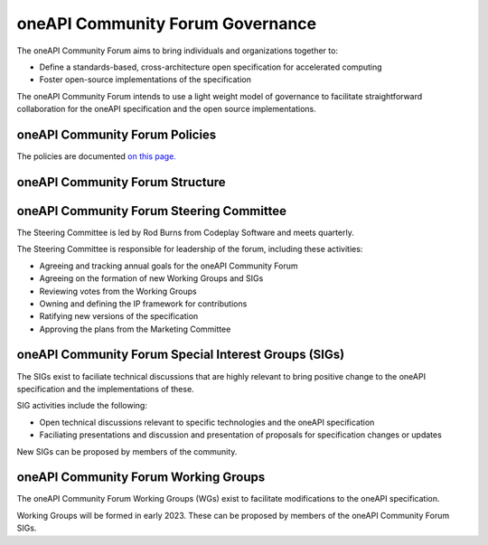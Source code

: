 ==================================
 oneAPI Community Forum Governance
==================================

The oneAPI Community Forum aims to bring individuals and 
organizations together to:

* Define a standards-based, cross-architecture open specification for accelerated computing
* Foster open-source implementations of the specification

The oneAPI Community Forum intends to use a light weight model 
of governance to facilitate straightforward collaboration for 
the oneAPI specification and the open source implementations.

oneAPI Community Forum Policies
-------------------------------

The policies are documented `on this page. <oneAPI-Policies.rst>`__

oneAPI Community Forum Structure
--------------------------------

.. image:: oneAPI-Community-Forum-Structure.png
  :width: 700
  :alt: oneAPI Community Forum Structure

oneAPI Community Forum Steering Committee
-----------------------------------------

The Steering Committee is led by Rod Burns from Codeplay 
Software and meets quarterly.

The Steering Committee is responsible for leadership of the 
forum, including these activities:

* Agreeing and tracking annual goals for the oneAPI Community Forum
* Agreeing on the formation of new Working Groups and SIGs
* Reviewing votes from the Working Groups
* Owning and defining the IP framework for contributions
* Ratifying new versions of the specification
* Approving the plans from the Marketing Committee

oneAPI Community Forum Special Interest Groups (SIGs)
-----------------------------------------------------

The SIGs exist to faciliate technical discussions that are 
highly relevant to bring positive change to the oneAPI 
specification and the implementations of these. 

SIG activities include the following:

* Open technical discussions relevant to specific technologies and the oneAPI specification
* Faciliating presentations and discussion and presentation of proposals for specification changes or updates

New SIGs can be proposed by members of the community.

oneAPI Community Forum Working Groups
-------------------------------------

The oneAPI Community Forum Working Groups (WGs) exist to 
facilitate modifications to the oneAPI specification.

Working Groups will be formed in early 2023. These can be 
proposed by members of the oneAPI Community Forum SIGs.
